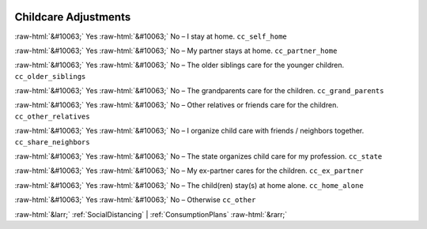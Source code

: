 .. _ChildcareAdjustments:

 
 .. role:: raw-html(raw) 
        :format: html 

Childcare Adjustments
=====================
:raw-html:`&#10063;` Yes :raw-html:`&#10063;` No – I stay at home. ``cc_self_home``

:raw-html:`&#10063;` Yes :raw-html:`&#10063;` No – My partner stays at home. ``cc_partner_home``

:raw-html:`&#10063;` Yes :raw-html:`&#10063;` No – The older siblings care for the younger children. ``cc_older_siblings``

:raw-html:`&#10063;` Yes :raw-html:`&#10063;` No – The grandparents care for the children. ``cc_grand_parents``

:raw-html:`&#10063;` Yes :raw-html:`&#10063;` No – Other relatives or friends care for the children. ``cc_other_relatives``

:raw-html:`&#10063;` Yes :raw-html:`&#10063;` No – I organize child care with friends / neighbors together. ``cc_share_neighbors``

:raw-html:`&#10063;` Yes :raw-html:`&#10063;` No – The state organizes child care for my profession. ``cc_state``

:raw-html:`&#10063;` Yes :raw-html:`&#10063;` No – My ex-partner cares for the children. ``cc_ex_partner``

:raw-html:`&#10063;` Yes :raw-html:`&#10063;` No – The child(ren) stay(s) at home alone. ``cc_home_alone``

:raw-html:`&#10063;` Yes :raw-html:`&#10063;` No – Otherwise ``cc_other``



:raw-html:`&larr;` :ref:`SocialDistancing` | :ref:`ConsumptionPlans` :raw-html:`&rarr;`
